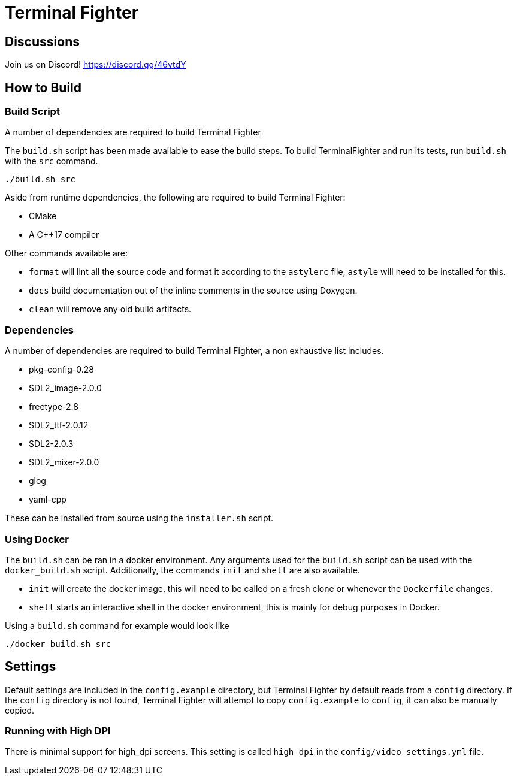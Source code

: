 = Terminal Fighter

== Discussions

Join us on Discord!
https://discord.gg/46vtdY

== How to Build

=== Build Script

A number of dependencies are required to build Terminal Fighter

The `build.sh` script has been made available to ease the build steps.
To build TerminalFighter and run its tests, run `build.sh` with the `src` command.

	./build.sh src

Aside from runtime dependencies, the following are required to build Terminal Fighter:

* CMake
* A C++17 compiler

Other commands available are:

* `format` will lint all the source code and format it according to the `astylerc` file, `astyle` will need to be installed for this.

* `docs` build documentation out of the inline comments in the source using Doxygen.
* `clean` will remove any old build artifacts.

=== Dependencies

A number of dependencies are required to build Terminal Fighter, a non exhaustive list includes.

* pkg-config-0.28
* SDL2_image-2.0.0
* freetype-2.8
* SDL2_ttf-2.0.12
* SDL2-2.0.3
* SDL2_mixer-2.0.0
* glog
* yaml-cpp

These can be installed from source using the `installer.sh` script.

=== Using Docker

The `build.sh` can be ran in a docker environment.
Any arguments used for the `build.sh` script can be used with the `docker_build.sh` script.
Additionally, the commands `init` and `shell` are also available.

* `init` will create the docker image, this will need to be called on a fresh clone or whenever the `Dockerfile` changes.
* `shell` starts an interactive shell in the docker environment, this is mainly for debug purposes in Docker.

Using a `build.sh` command for example would look like

	./docker_build.sh src

== Settings

Default settings are included in the `config.example` directory, but Terminal Fighter by default reads from a `config` directory.
If the `config` directory is not found, Terminal Fighter will attempt to copy `config.example` to `config`, it can also be manually copied.

=== Running with High DPI

There is minimal support for high_dpi screens.
This setting is called `high_dpi` in the `config/video_settings.yml` file.
